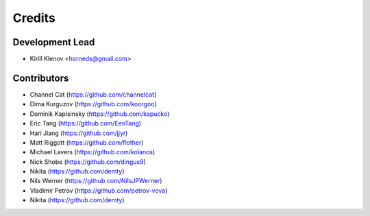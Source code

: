 =======
Credits
=======

Development Lead
----------------

* Kirill Klenov <horneds@gmail.com>

Contributors
------------

* Channel Cat (https://github.com/channelcat)
* Dima Kurguzov (https://github.com/koorgoo)
* Dominik Kapisinsky (https://github.com/kapucko)
* Eric Tang (https://github.com/EenTang)
* Hari Jiang (https://github.com/jjyr)
* Matt Riggott (https://github.com/flother)
* Michael Lavers (https://github.com/kolanos)
* Nick Shobe (https://github.com/dingus9)
* Nikita (https://github.com/demty)
* Nils Werner (https://github.com/NilsJPWerner)
* Vladimir Petrov (https://github.com/petrov-vova)
* Nikita (https://github.com/demty)

